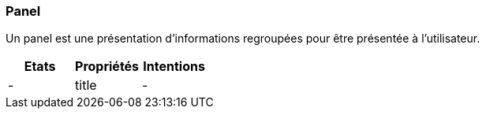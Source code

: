 [#Panel]
=== Panel
Un panel est une présentation d'informations regroupées pour être présentée à l'utilisateur.

[cols="3,3,3", options="header"]
|===
|Etats
|Propriétés
|Intentions

|-
|title
|-
|===

